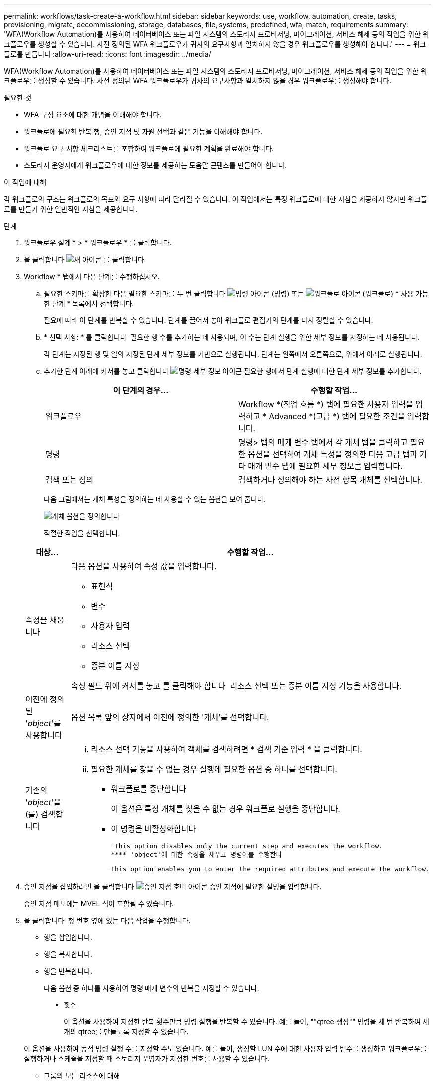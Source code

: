 ---
permalink: workflows/task-create-a-workflow.html 
sidebar: sidebar 
keywords: use, workflow, automation, create, tasks, provisioning, migrate, decommissioning, storage, databases, file, systems, predefined, wfa, match, requirements 
summary: 'WFA(Workflow Automation)를 사용하여 데이터베이스 또는 파일 시스템의 스토리지 프로비저닝, 마이그레이션, 서비스 해제 등의 작업을 위한 워크플로우를 생성할 수 있습니다. 사전 정의된 WFA 워크플로우가 귀사의 요구사항과 일치하지 않을 경우 워크플로우를 생성해야 합니다.' 
---
= 워크플로를 만듭니다
:allow-uri-read: 
:icons: font
:imagesdir: ../media/


[role="lead"]
WFA(Workflow Automation)를 사용하여 데이터베이스 또는 파일 시스템의 스토리지 프로비저닝, 마이그레이션, 서비스 해제 등의 작업을 위한 워크플로우를 생성할 수 있습니다. 사전 정의된 WFA 워크플로우가 귀사의 요구사항과 일치하지 않을 경우 워크플로우를 생성해야 합니다.

.필요한 것
* WFA 구성 요소에 대한 개념을 이해해야 합니다.
* 워크플로에 필요한 반복 행, 승인 지점 및 자원 선택과 같은 기능을 이해해야 합니다.
* 워크플로 요구 사항 체크리스트를 포함하여 워크플로에 필요한 계획을 완료해야 합니다.
* 스토리지 운영자에게 워크플로우에 대한 정보를 제공하는 도움말 콘텐츠를 만들어야 합니다.


.이 작업에 대해
각 워크플로의 구조는 워크플로의 목표와 요구 사항에 따라 달라질 수 있습니다. 이 작업에서는 특정 워크플로에 대한 지침을 제공하지 않지만 워크플로를 만들기 위한 일반적인 지침을 제공합니다.

.단계
. 워크플로우 설계 * > * 워크플로우 * 를 클릭합니다.
. 을 클릭합니다 image:../media/new_wfa_icon.gif["새 아이콘"] 를 클릭합니다.
. Workflow * 탭에서 다음 단계를 수행하십시오.
+
.. 필요한 스키마를 확장한 다음 필요한 스키마를 두 번 클릭합니다 image:../media/wfa_command_icon.gif["명령 아이콘"] (명령) 또는 image:../media/wfa_workflow_icon.gif["워크플로 아이콘"] (워크플로) * 사용 가능한 단계 * 목록에서 선택합니다.
+
필요에 따라 이 단계를 반복할 수 있습니다. 단계를 끌어서 놓아 워크플로 편집기의 단계를 다시 정렬할 수 있습니다.

.. * 선택 사항: * 를 클릭합니다 image:../media/add_row2_wfa_icon.gif[""] 필요한 행 수를 추가하는 데 사용되며, 이 수는 단계 실행을 위한 세부 정보를 지정하는 데 사용됩니다.
+
각 단계는 지정된 행 및 열의 지정된 단계 세부 정보를 기반으로 실행됩니다. 단계는 왼쪽에서 오른쪽으로, 위에서 아래로 실행됩니다.

.. 추가한 단계 아래에 커서를 놓고 클릭합니다 image:../media/add_object_wfa_icon.gif["명령 세부 정보 아이콘"] 필요한 행에서 단계 실행에 대한 단계 세부 정보를 추가합니다.
+
[cols="2*"]
|===
| 이 단계의 경우... | 수행할 작업... 


 a| 
워크플로우
 a| 
Workflow *(작업 흐름 *) 탭에 필요한 사용자 입력을 입력하고 * Advanced *(고급 *) 탭에 필요한 조건을 입력합니다.



 a| 
명령
 a| 
명령> 탭의 매개 변수 탭에서 각 개체 탭을 클릭하고 필요한 옵션을 선택하여 개체 특성을 정의한 다음 고급 탭과 기타 매개 변수 탭에 필요한 세부 정보를 입력합니다.



 a| 
검색 또는 정의
 a| 
검색하거나 정의해야 하는 사전 항목 개체를 선택합니다.

|===
+
다음 그림에서는 개체 특성을 정의하는 데 사용할 수 있는 옵션을 보여 줍니다.

+
image::../media/define_object_options.gif[개체 옵션을 정의합니다]

+
적절한 작업을 선택합니다.

+
[cols="2*"]
|===
| 대상... | 수행할 작업... 


 a| 
속성을 채웁니다
 a| 
다음 옵션을 사용하여 속성 값을 입력합니다.

*** 표현식
*** 변수
*** 사용자 입력
*** 리소스 선택
*** 증분 이름 지정


속성 필드 위에 커서를 놓고 를 클릭해야 합니다 image:../media/elipsisicon.gif[""] 리소스 선택 또는 증분 이름 지정 기능을 사용합니다.



 a| 
이전에 정의된 '_object_'를 사용합니다
 a| 
옵션 목록 앞의 상자에서 이전에 정의한 '개체'를 선택합니다.



 a| 
기존의 '_object_'을(를) 검색합니다
 a| 
... 리소스 선택 기능을 사용하여 객체를 검색하려면 * 검색 기준 입력 * 을 클릭합니다.
... 필요한 개체를 찾을 수 없는 경우 실행에 필요한 옵션 중 하나를 선택합니다.
+
**** 워크플로를 중단합니다
+
이 옵션은 특정 개체를 찾을 수 없는 경우 워크플로 실행을 중단합니다.

**** 이 명령을 비활성화합니다
+
 This option disables only the current step and executes the workflow.
**** 'object'에 대한 속성을 채우고 명령어를 수행한다
+
 This option enables you to enter the required attributes and execute the workflow.




|===


. 승인 지점을 삽입하려면 을 클릭합니다 image:../media/approval_point_hover_icon.gif["승인 지점 호버 아이콘"] 승인 지점에 필요한 설명을 입력합니다.
+
승인 지점 메모에는 MVEL 식이 포함될 수 있습니다.

. 을 클릭합니다 image:../media/repeat_row_arrow.gif[""] 행 번호 옆에 있는 다음 작업을 수행합니다.
+
** 행을 삽입합니다.
** 행을 복사합니다.
** 행을 반복합니다.
+
다음 옵션 중 하나를 사용하여 명령 매개 변수의 반복을 지정할 수 있습니다.

+
*** 횟수
+
이 옵션을 사용하여 지정한 반복 횟수만큼 명령 실행을 반복할 수 있습니다. 예를 들어, ""qtree 생성"" 명령을 세 번 반복하여 세 개의 qtree를 만들도록 지정할 수 있습니다.

+
이 옵션을 사용하여 동적 명령 실행 수를 지정할 수도 있습니다. 예를 들어, 생성할 LUN 수에 대한 사용자 입력 변수를 생성하고 워크플로우를 실행하거나 스케줄을 지정할 때 스토리지 운영자가 지정한 번호를 사용할 수 있습니다.

*** 그룹의 모든 리소스에 대해
+
이 옵션을 사용한 다음 개체의 검색 조건을 지정할 수 있습니다. 이 명령은 검색 조건에 의해 개체가 반환되는 횟수만큼 반복됩니다. 예를 들어, 클러스터에서 노드를 검색하고 각 노드에 대해 ""iSCSI 논리 인터페이스 생성"" 명령을 반복할 수 있습니다.



** 행 실행을 위한 조건을 추가합니다.
** 행을 제거합니다.


. Details * 탭에서 다음 단계를 수행하십시오.
+
.. 워크플로 이름 * 및 * 워크플로 설명 * 필드에 필요한 정보를 지정합니다.
+
워크플로 이름 및 설명은 각 워크플로에 대해 고유해야 합니다.

.. * 선택 사항: * 엔터티 버전을 지정합니다.
.. * 선택 사항: * 예약 기능을 사용하지 않으려면 * 예약된 요소 고려 * 확인란을 지웁니다.
.. * 선택 사항: * 같은 이름의 요소에 대한 유효성 검사를 사용하지 않으려면 * 요소 존재 유효성 검사 사용 * 확인란의 선택을 취소합니다.


. 사용자 입력을 편집하려면 다음 단계를 수행하십시오.
+
.. 사용자 입력 * 탭을 클릭합니다.
.. 편집할 사용자 입력을 두 번 클릭합니다.
.. 변수 편집:<사용자 입력> * 대화 상자에서 사용자 입력을 편집합니다.


. 상수를 추가하려면 다음 단계를 수행하십시오
+
.. 상수 * 탭을 클릭한 다음 * 추가 * 단추를 사용하여 워크플로에 필요한 상수를 추가합니다.
+
여러 명령에 대한 매개 변수를 정의하기 위해 공통 값을 사용할 때 상수를 정의할 수 있습니다. 예를 들어 "'SnapVault을 사용하여 LUN 생성, 매핑 및 보호' 워크플로우에 사용되는 aggregate_over오버커밋_threshold 상수를 참조하십시오.

.. 각 상수의 이름, 설명 및 값을 입력합니다.


. 반환 매개 변수 * 탭을 클릭한 다음 * 추가 * 버튼을 사용하여 워크플로에 필요한 매개 변수를 추가합니다.
+
워크플로 계획 및 실행이 계획 중에 계산되거나 선택된 일부 값을 반환해야 하는 경우 반환 매개 변수를 사용할 수 있습니다. 계산 또는 선택한 값을 Workflow 미리 보기의 모니터링 창에 있는 Return Parameters(매개 변수 반환) 탭 또는 워크플로 실행이 완료된 후에 볼 수 있습니다.

+
Aggregate: Aggregate를 반환 매개 변수로 지정하여 리소스 선택 로직을 사용하여 선택된 Aggregate를 확인할 수 있습니다.

+
워크플로에 하위 워크플로를 포함했고 하위 워크플로 반환 매개 변수 이름에 공백, 달러 기호($)가 포함된 경우 또는 상위 워크플로의 하위 워크플로 반환 매개 변수 값을 보려면 부모 워크플로의 대괄호 안에 반환 매개 변수 이름을 지정해야 합니다.

+
[cols="2*"]
|===
| 매개 변수 이름이... | 다음으로 지정... 


 a| 
'ChildWorkflow1.abc$value'
 a| 
'ChildWorkflow1["abc$"+"value"]'



 a| 
'ChildWorkflow1.$value'
 a| 
'ChildWorkflow1["$" + "value"]'



 a| 
'ChildWorkflow1.value$'
 a| 
'ChildWorkflow1.value$'



 a| 
ChildWorkflow1.P N
 a| 
'ChildWorkflow1["P N"]'



 a| 
"ChildWorkflow1.return_string("hw")"
 a| 
"ChildWorkflow1["return_string(\"hw\")"]"

|===
. * 선택 사항: * 도움말 콘텐츠 * 탭을 클릭하여 워크플로에 대해 만든 도움말 콘텐츠 파일을 추가합니다.
. 미리 보기 * 를 클릭하고 워크플로 계획이 성공적으로 완료되었는지 확인합니다.
. 확인 * 을 클릭하여 미리보기 창을 닫습니다.
. 저장 * 을 클릭합니다.




== 작업을 마친 후

테스트 환경에서 워크플로를 테스트한 다음 *_WorkflowName_ * > *_Details_ * 에서 워크플로를 생산 준비 상태로 표시합니다.

